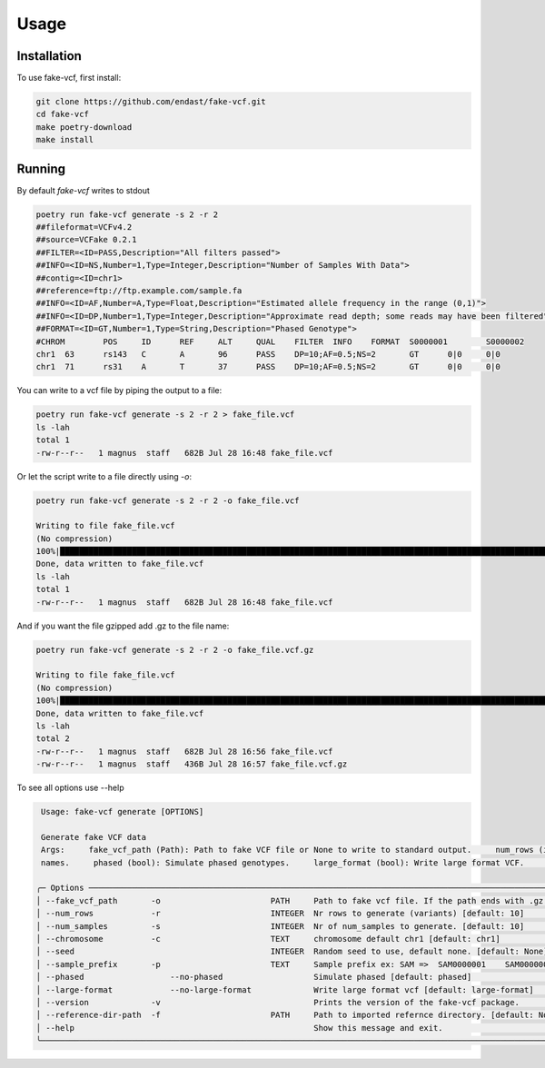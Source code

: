 Usage
=====

.. _installation:

Installation
------------

To use fake-vcf, first install:

.. code-block:: shell

    git clone https://github.com/endast/fake-vcf.git
    cd fake-vcf
    make poetry-download
    make install

Running
----------------


By default `fake-vcf` writes to stdout

.. code-block::

  poetry run fake-vcf generate -s 2 -r 2
  ##fileformat=VCFv4.2
  ##source=VCFake 0.2.1
  ##FILTER=<ID=PASS,Description="All filters passed">
  ##INFO=<ID=NS,Number=1,Type=Integer,Description="Number of Samples With Data">
  ##contig=<ID=chr1>
  ##reference=ftp://ftp.example.com/sample.fa
  ##INFO=<ID=AF,Number=A,Type=Float,Description="Estimated allele frequency in the range (0,1)">
  ##INFO=<ID=DP,Number=1,Type=Integer,Description="Approximate read depth; some reads may have been filtered">
  ##FORMAT=<ID=GT,Number=1,Type=String,Description="Phased Genotype">
  #CHROM	POS	ID	REF	ALT	QUAL	FILTER	INFO	FORMAT	S0000001	S0000002
  chr1	63	rs143	C	A	96	PASS	DP=10;AF=0.5;NS=2	GT	0|0	0|0
  chr1	71	rs31	A	T	37	PASS	DP=10;AF=0.5;NS=2	GT	0|0	0|0



You can write to a vcf file by piping the output to a file:

.. code-block:: shell

  poetry run fake-vcf generate -s 2 -r 2 > fake_file.vcf
  ls -lah
  total 1
  -rw-r--r--   1 magnus  staff   682B Jul 28 16:48 fake_file.vcf

Or let the script write to a file directly using `-o`:

.. code-block:: shell

  poetry run fake-vcf generate -s 2 -r 2 -o fake_file.vcf

  Writing to file fake_file.vcf
  (No compression)
  100%|████████████████████████████████████████████████████████████████████████████████████████████████████████████████████| 3/3 [00:00<00:00, 50942.96it/s]
  Done, data written to fake_file.vcf
  ls -lah
  total 1
  -rw-r--r--   1 magnus  staff   682B Jul 28 16:48 fake_file.vcf


And if you want the file gzipped add .gz to the file name:

.. code-block:: shell

  poetry run fake-vcf generate -s 2 -r 2 -o fake_file.vcf.gz

  Writing to file fake_file.vcf
  (No compression)
  100%|████████████████████████████████████████████████████████████████████████████████████████████████████████████████████| 3/3 [00:00<00:00, 50942.96it/s]
  Done, data written to fake_file.vcf
  ls -lah
  total 2
  -rw-r--r--   1 magnus  staff   682B Jul 28 16:56 fake_file.vcf
  -rw-r--r--   1 magnus  staff   436B Jul 28 16:57 fake_file.vcf.gz



To see all options use --help

.. code-block:: shell

   Usage: fake-vcf generate [OPTIONS]

   Generate fake VCF data
   Args:     fake_vcf_path (Path): Path to fake VCF file or None to write to standard output.     num_rows (int): Number of rows.     num_samples (int): Number of samples.     chromosome (str): Chromosome identifier.     seed (int): Random seed for reproducibility.     sample_prefix (str): Prefix for sample
   names.     phased (bool): Simulate phased genotypes.     large_format (bool): Write large format VCF.     print_version (bool): Flag to print the version of the fake-vcf package.     reference_dir (Path): Path to directory containing imported reference_data.

  ╭─ Options ──────────────────────────────────────────────────────────────────────────────────────────────────────────────────────────────────────────────────────────────────────────────────────────────────────────────────────────────────────────────────────────────────────────────────────────────────────────╮
  │ --fake_vcf_path       -o                       PATH     Path to fake vcf file. If the path ends with .gz the file will be gzipped. [default: None]                                                                                                                                                                 │
  │ --num_rows            -r                       INTEGER  Nr rows to generate (variants) [default: 10]                                                                                                                                                                                                               │
  │ --num_samples         -s                       INTEGER  Nr of num_samples to generate. [default: 10]                                                                                                                                                                                                               │
  │ --chromosome          -c                       TEXT     chromosome default chr1 [default: chr1]                                                                                                                                                                                                                    │
  │ --seed                                         INTEGER  Random seed to use, default none. [default: None]                                                                                                                                                                                                          │
  │ --sample_prefix       -p                       TEXT     Sample prefix ex: SAM =>  SAM0000001    SAM0000002 [default: S]                                                                                                                                                                                            │
  │ --phased                  --no-phased                   Simulate phased [default: phased]                                                                                                                                                                                                                          │
  │ --large-format            --no-large-format             Write large format vcf [default: large-format]                                                                                                                                                                                                             │
  │ --version             -v                                Prints the version of the fake-vcf package.                                                                                                                                                                                                                │
  │ --reference-dir-path  -f                       PATH     Path to imported refernce directory. [default: None]                                                                                                                                                                                                       │
  │ --help                                                  Show this message and exit.                                                                                                                                                                                                                                │
  ╰────────────────────────────────────────────────────────────────────────────────────────────────────────────────────────────────────────────────────────────────────────────────────────────────────────────────────────────────────────────────────────────────────────────────────────────────────────────────────╯
